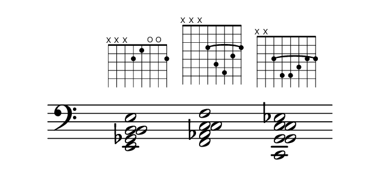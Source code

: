 \paper {
  paper-width  = 8\cm
  paper-height = 4\cm
  top-margin   = 2\mm
  page-top-space = 0
  head-separation = 0
  foot-separation = 0
  indent = 0\cm
}

\header {
  tagline = ""
}

\relative {
  %\set Score.timing = ##f
  \override Staff.TimeSignature #'transparent = ##t
  \override SpacingSpanner #'uniform-stretching = ##t
  \override Staff.Stem #'transparent = ##t
  \override Staff.BarLine #'transparent = ##t

  \new Voice {
    \clef bass
    \time 4/4
    \key c \major
    <e, ges b e b>2  ^\markup \fret-diagram #"w:8;8-x;7-x;6-x;5-2;4-1;3-o;2-o;1-2;"
    s2
    <f c' f aes, c>2  ^\markup \fret-diagram #"w:8;h:6;c:5-1-3;8-x;7-x;6-x;5-3;4-5;3-6;2-4;1-3;"
    s2
    <c g' c ees g, c>2      ^\markup \fret-diagram #"w:8;h:5;c:6-1-3;8-x;7-x;6-3;5-5;4-5;3-4;2-3;1-3;"
    s2
  }
}

